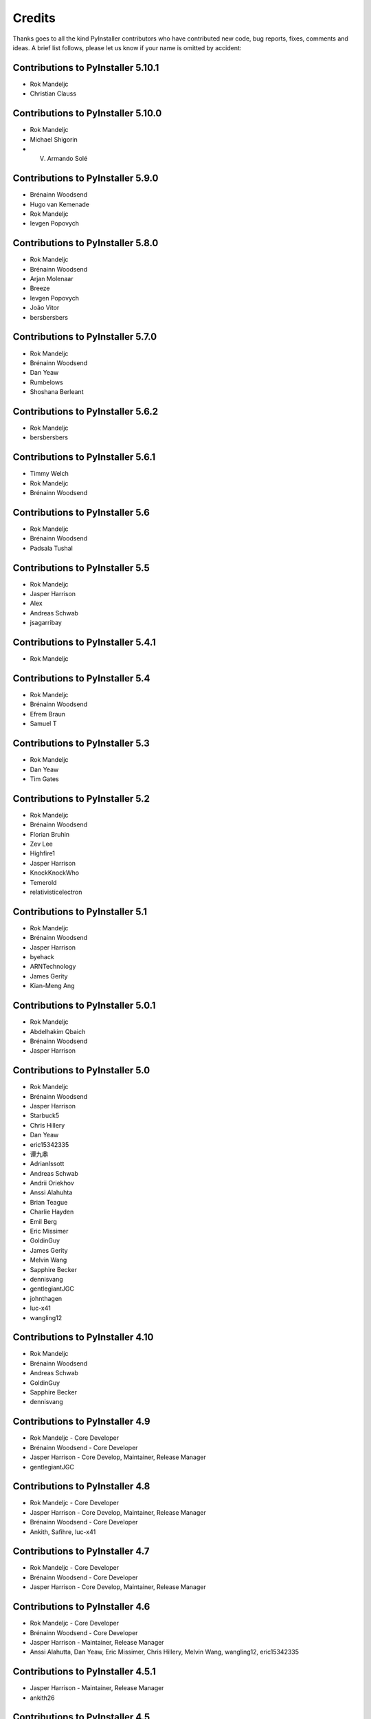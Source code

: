Credits
=======

Thanks goes to all the kind PyInstaller contributors who have contributed
new code, bug reports, fixes, comments and ideas. A brief list follows,
please let us know if your name is omitted by accident:

Contributions to PyInstaller 5.10.1
-----------------------------------

* Rok Mandeljc
* Christian Clauss

Contributions to PyInstaller 5.10.0
-----------------------------------

* Rok Mandeljc
* Michael Shigorin
* V. Armando Solé

Contributions to PyInstaller 5.9.0
----------------------------------

* Brénainn Woodsend
* Hugo van Kemenade
* Rok Mandeljc
* Ievgen Popovych

Contributions to PyInstaller 5.8.0
----------------------------------

* Rok Mandeljc
* Brénainn Woodsend
* Arjan Molenaar
* Breeze
* Ievgen Popovych
* João Vitor
* bersbersbers

Contributions to PyInstaller 5.7.0
----------------------------------

* Rok Mandeljc
* Brénainn Woodsend
* Dan Yeaw
* Rumbelows
* Shoshana Berleant

Contributions to PyInstaller 5.6.2
----------------------------------

* Rok Mandeljc
* bersbersbers

Contributions to PyInstaller 5.6.1
----------------------------------

* Timmy Welch
* Rok Mandeljc
* Brénainn Woodsend

Contributions to PyInstaller 5.6
--------------------------------

* Rok Mandeljc
* Brénainn Woodsend
* Padsala Tushal

Contributions to PyInstaller 5.5
--------------------------------

* Rok Mandeljc
* Jasper Harrison
* Alex
* Andreas Schwab
* jsagarribay

Contributions to PyInstaller 5.4.1
----------------------------------

* Rok Mandeljc

Contributions to PyInstaller 5.4
--------------------------------

* Rok Mandeljc
* Brénainn Woodsend
* Efrem Braun
* Samuel T

Contributions to PyInstaller 5.3
--------------------------------

* Rok Mandeljc
* Dan Yeaw
* Tim Gates

Contributions to PyInstaller 5.2
--------------------------------

* Rok Mandeljc
* Brénainn Woodsend
* Florian Bruhin
* Zev Lee
* Highfire1
* Jasper Harrison
* KnockKnockWho
* Temerold
* relativisticelectron


Contributions to PyInstaller 5.1
--------------------------------

* Rok Mandeljc
* Brénainn Woodsend
* Jasper Harrison
* byehack
* ARNTechnology
* James Gerity
* Kian-Meng Ang


Contributions to PyInstaller 5.0.1
----------------------------------

* Rok Mandeljc
* Abdelhakim Qbaich
* Brénainn Woodsend
* Jasper Harrison


Contributions to PyInstaller 5.0
---------------------------------

* Rok Mandeljc
* Brénainn Woodsend
* Jasper Harrison
* Starbuck5
* Chris Hillery
* Dan Yeaw
* eric15342335
* 谭九鼎
* AdrianIssott
* Andreas Schwab
* Andrii Oriekhov
* Anssi Alahuhta
* Brian Teague
* Charlie Hayden
* Emil Berg
* Eric Missimer
* GoldinGuy
* James Gerity
* Melvin Wang
* Sapphire Becker
* dennisvang
* gentlegiantJGC
* johnthagen
* luc-x41
* wangling12


Contributions to PyInstaller 4.10
---------------------------------

* Rok Mandeljc
* Brénainn Woodsend
* Andreas Schwab
* GoldinGuy
* Sapphire Becker
* dennisvang


Contributions to PyInstaller 4.9
--------------------------------

* Rok Mandeljc - Core Developer
* Brénainn Woodsend - Core Developer
* Jasper Harrison - Core Develop, Maintainer, Release Manager
* gentlegiantJGC


Contributions to PyInstaller 4.8
--------------------------------

* Rok Mandeljc - Core Developer
* Jasper Harrison - Core Develop, Maintainer, Release Manager
* Brénainn Woodsend - Core Developer

*	Ankith, Safihre, luc-x41


Contributions to PyInstaller 4.7
--------------------------------

* Rok Mandeljc - Core Developer
* Brénainn Woodsend - Core Developer
* Jasper Harrison - Core Develop, Maintainer, Release Manager


Contributions to PyInstaller 4.6
--------------------------------

* Rok Mandeljc - Core Developer
* Brénainn Woodsend - Core Developer
* Jasper Harrison - Maintainer, Release Manager

* Anssi Alahutta, Dan Yeaw, Eric Missimer, Chris Hillery, Melvin Wang, wangling12, eric15342335


Contributions to PyInstaller 4.5.1
----------------------------------

* Jasper Harrison - Maintainer, Release Manager
* ankith26

Contributions to PyInstaller 4.5
--------------------------------

* Rok Mandeljc - Core Developer
* Brénainn Woodsend - Core Developer
* Jasper Harrison - Maintainer, Release Manager
* Dave Dykstra
* Andy Hobbs
* Nicholas Ollinger


Contributions to PyInstaller 4.4
--------------------------------

* Rok Mandeljc - Core Developer
* Brénainn Woodsend - Core Developer
* Jasper Harrison - Core Developer, Maintainer, Release Manager
* Hartmut Goebel - Core Developer
* xoviat
* Chrisg2000

* Alex Gembe, James Duley, Jeffrey, Kenny Huynh, Maxim Mazurok, mozbugbox


Contributions to PyInstaller 4.3
--------------------------------

* Rok Mandeljc - Core Developer
* Brénainn Woodsend - Core Developer
* Jasper Harrison (Legorooj) - Core Developer, Maintainer, Release Manager
* Hartmut Goebel, Core Developer, Maintainer
* xoviat

* Dan Yeaw, Bruno Oliveira, Maxim Kalinchenko, Max Mäusezahl, Olivier FAURAX, richardsheridan, memo-off


Contributions to PyInstaller 4.2
----------------------------------

* Rok Mandeljc
* Hartmut Goebel - Core developer, maintainer and release manager.
* Legorooj - Core developer.
* Bryan A. Jones - Core developer and PyQt5-tamer.
* Mickaël Schoentgen
* Brénainn Woodsend

* Damien Elmes, Dan Yeaw, hdf, Diggy, Filip Gospodinov, Kyle Altendorf,
  Matt Simpson, Nathan Summers, Phoenix, Starbuck5, Tom Hu, rockwalrus


Contributions to PyInstaller 4.1
----------------------------------

* Hartmut Goebel - Core developer, maintainer and release manager.
* Legorooj - Core developer.
* Bryan A. Jones - Core developer and PyQt5-tamer.
* Rok Mandeljc
* Mickaël Schoentgen
* Brénainn Woodsend

* Aaron Althauser, Alex, Andrew Nelson, Benedikt Brückmann, Brénainn Woodsend,
  Calin Culianu, Dan Yeaw, Ievgen Popovych, Loïc Messal, Łukasz Stolcman,
  Matt, Mohamed, Petrus, Riz, Riz Syed, Santi Santichaivekin, Sid Gupta,
  Victor Stinner, byehack, dcgloe, johnthagen, ozelikov,


Contributions to PyInstaller 4.0
----------------------------------

* Hartmut Goebel - Core developer, maintainer and release manager.
* Legorooj - Core developer.
* Bryan A. Jones - Core developer and PyQt5-tamer.

* M Felt aka aixtools, jonnyhsu, Corey Dexter, Rok Mandeljc, Dan Yeaw, Florian
  Baumann, Ievgen Popovych, Ram Rachum, coreydexter, AndCycle, Dan Cutright,
  David Kiliani, David Maiden Mueller, FeralRobot, Frederico, Ilya Orson,
  ItsCinnabar, Juan Sotomayor, Matt M, Matteo Bertini, Michael Felt, Mohamed
  Feddad, Nehal J Wani, Or Groman, Sebastian Hohmann, Vaclav Dvorak, Ville
  Ilvonen, bwoodsend, eldadr, jeremyd2019, kraptor, seedgou.


Contributions to PyInstaller 3.6
----------------------------------

* Hartmut Goebel - Core developer, maintainer and release manager.
* Bryan A. Jones - Core developer and PyQt5-tamer.

* Dan Yeaw, Amir Rossert, Hugo Martins, Felix Schwarz, Giuseppe Corbelli,
  HoLuLuLu, Jonathan Springer, Matt Khan, Min'an, Oracizan, Victor Stinner,
  Andres, Andrew Chow, Bernát Gábor, Charles Duffy, Chris, Chrisg2000,
  FranzPio, Lee Jeonghun, Lukasz Stolcman, Lyux, László Kiss Kollár, Mathias
  Lohne, Michael Felt, Noodle-Head, Ogi Moore, Patryk, RedFantom, Rémy Roy,
  Sean McGuire, Thomas Robitaille, Tim, Toby, Tuomo, V.Shkaberda, Vojtěch
  Drábek, Wilmar den Ouden, david, ethframe, lnv42, ripdog, satvidh,
  thisisivanfong


Contributions to PyInstaller 3.5
----------------------------------

* Hartmut Goebel - Core developer, maintainer and release manager.
* Bryan A. Jones - Core developer and PyQt5-tamer.

* Dave Cortesi, Kuisong Tong, melvyn2, Giuseppe Corbelli, Florian Bruhin, Amir
  Ramezani, Cesar Vandevelde, Paul Müller, Thomas Robitaille, zachbateman,
  Addison Elliott, Amir Rossert, AndCycle, Atomfighter10101, Chris Berthiaume,
  Craig Younkins (bot), Don Krueger, Edward Chen, Exane Server Team, Hannes,
  Iwan, Jakob Schnitzer, Janzert, Jendrik Seipp, Jonathan Springer, Kirill
  German, Laszlo Kiss-Kollar, Loran425, Lori J, M*C*O, Nikita Melentev, Peter
  Bittner, RedFantom, Roman, Roman Yurchak, Ruslan Kuprieiev, Spencer Brown,
  Suzumizaki, Tobias Gruetzmacher, Tobias V. Langhoff, TobiasRzepka, Tom
  Hacohen, Yuval Shkolar, cclauss, charlesoblack, djl197, matias morant,
  satejkhedekar, zhu


Contributions to PyInstaller 3.4
----------------------------------

* Hartmut Goebel - Core developer, maintainer and release manager.
* Bryan A. Jones - Core developer and PyQt5-tamer.
* David Vierra - Core developer and encoding specialist.
* xoviat - brave contributor
* Hugo vk - brave contributor

* Mickaël Schoentgen, Charles Nicholson, Jonathan Springer, Benoît
  Vinot, Brett Higgins, Dustin Spicuzza, Marco Nenciarini, Aaron
  Hampton, Cody Scot, Dave Cortesi, Helder Eijs, Innokenty Lebedev,
  Joshua Klein, Matthew Clapp, Misha Turnbull, ethframe, Amir
  Ramezani, Arthur Silva, Blue, Craig MacEachern, Cédric RICARD,
  Fredrik Ahlberg, Glenn Ramsey, Jack Mordaunt, Johann Bauer, Joseph
  Heck, Kyle Stewart, Lev Maximov, Luo Shawn, Marco Nenciarini, Mario
  Costa, Matt Reynolds, Matthieu Gautier, Michael Herrmann, Moritz
  Kassner, Natanael Arndt, Nejc Habjan, Paweł Kowalik, Pedro de
  Medeiros, Peter Conerly, Peter Würtz, Rémy Roy, Saurabh Yadav, Siva
  Prasad, Steve Peak, Steven M. Vascellaro, Steven M. Vascellaro,
  Suzumizaki-Kimitaka, ThomasV, Timothée Lecomte, Torsten Sommer,
  Weliton Freitas, Zhen Zhang, dimitriepirghie, lneuhaus, s3goat,
  satarsa,


Contributions to PyInstaller 3.3.1
----------------------------------

* Hartmut Goebel - Core developer and release manager.
* Bryan A. Jones - Core developer.
* David Vierra - Core developer and encoding specialist.
* xoviat - brave contributor

* Dave Cortesi, David Hoese, John Daytona, Nejc Habjan, Addison Elliott,
  Bharath Upadhya, Bill Dengler, Chris Norman, Miles Erickson, Nick Dimou,
  Thomas Waldmann, David Weil, Placinta


Contributions to PyInstaller 3.3
----------------------------------

Special Thanks xiovat for implementing Python3.6 support and to Jonathan
Springer and xoviat for stabilizing the continuous integration tests.

* Hartmut Goebel - Core developer and release manager.
* Bryan A. Jones - Core developer.
* David Vierra - Core developer and encoding specialist.
* xoviat - brave programmer
* Jonathan Springer
* Vito Kortbeek
* Dustin Spicuzza

* Ben Hagen
* Paavo
* Brian Teague
* Chris Norman
* Jonathan Stewmon
* Guillaume Thiolliere
* Justin Harris
* Kenneth Zhao
* Paul Müller
* giumas
* y2kbugger
* 肖寅东

* Adam Clark, AndCycle, Andreas Schiefer, Arthur Silva, Aswa Paul, Bharath
  Upadhya, Brian Teague, Charles Duffy, Chris Coutinho, Cody Scott, Czarek
  Tomczak, Dang Mai, Daniel Hyams, David Hoese, Eelco van Vliet, Eric
  Drechsel, Erik Bjäreholt, Hatem AlSum, Henry Senyondo, Jan Čapek, Jeremy T.
  Hetzel, Jonathan Dan, Julie Marchant, Luke Lee, Marc Abramowitz, Matt
  Wilkie, Matthew Einhorn, Michael Herrmann, Niklas Rosenstein, Philippe
  Ombredanne, Piotr Radkowski, Ronald Oussoren, Ruslan Kuprieiev, Segev Finer,
  Shengjing Zhu 朱晟菁, Steve, Steven Noonan, Tibor Csonka, Till Bey, Tobias
  Gruetzmacher, 陳鵬宇 (float)


Contributions to PyInstaller 3.2.1
----------------------------------

Special Thanks to Thomas Waldmann and David Vierra for support when working on
the new build system.

- Hartmut Goebel - Core developer and release manager.
- Martin Zibricky - Core developer.
- David Cortesi - Core developer and documentation manager.
- Bryan A. Jones - Core developer.
- David Vierra - Core developer and encoding specialist.
- Cecil Curry - brave bug-fixing and code-refactoring

- Amane Suzuki
- Andy Cycle
- Axel Huebl
- Bruno Oliveira
- Dan Auerbach
- Daniel Hyams
- Denis Akhiyarov
- Dror Asaf
- Dustin Spicuzza
- Emanuele Bertoldi
- Glenn Ramsey
- Hugh Dowling
- Jesse Suen
- Jonathan Dan
- Jonathan Springer
- Jonathan Stewmon
- Julie Marchant
- Kenneth Zhao
- Linus Groh
- Mansour Moufid
- Martin Zibricky
- Matteo Bertini
- Nicolas Dickreuter
- Peter Würtz
- Ronald Oussoren
- Santiago Reig
- Sean Fisk
- Sergei Litvinchuk
- Stephen Rauch
- Thomas Waldmann
- Till Bald
- xoviat



Contributions to PyInstaller 3.2
----------------------------------

- Hartmut Goebel - Core developer and release manager.
- Martin Zibricky - Core developer.
- David Cortesi - Core developer and documentation manager.
- Bryan A. Jones - Core developer.
- David Vierra - Core developer and encoding specialist.
- Cecil Curry - brave bug-fixing and code-refactoring

- And Cycle - unicode fixes.
- Chris Hager - QtQuick hook.
- David Schoorisse - wrong icon parameter in Windows example.
- Florian Bruhin - typo hunting.
- Garth Bushell - Support for objcopy.
- Insoleet - lib2to3 hook
- Jonathan Springer - hook fixes, brave works on PyQt.
- Matteo Bertini - code refactoring.
- Jonathan Stewmon - bug hunting.
- Kenneth Zhao - waf update.
- Leonid Rozenberg - typo hunting.
- Merlijn Wajer -  bug fixing.
- Nicholas Chammas - cleanups.
- nih - hook fixes.
- Olli-Pekka Heinisuo -  CherryPy hook.
- Rui Carmo - cygwin fixes.
- Stephen Rauch - hooks and fixes for unnecessary rebuilds.
- Tim Stumbaugh - bug hunting.


Contributions to PyInstaller 3.1.1
----------------------------------

- Hartmut Goebel - Core developer and release manager.
- David Vierra - Core developer and encoding specialist.
- Torsten Landschoff - Fix problems with setuptools
- Peter Inglesby - resolve symlinks in modulegraph.py
- syradium - bug hunting
- dessant - bug hunting
- Joker Qyou - bug hunting


Contributions to PyInstaller 3.1
--------------------------------

- Hartmut Goebel - Core developer and release manager.
- Martin Zibricky - Core developer.
- David Cortesi - Core developer and documentation manager.
- Bryan A. Jones - Core developer.
- David Vierra - Core developer and encoding specialist.

- Andrei Kopats - Windows fixes.
- Andrey Malkov - Django runtime hooks.
- Ben Hagen - kivy hook, GStreamer realtime hook.
- Cecil Curry - Module Version Comparisons and and reworking hooks.
- Dustin Spicuzza - Hooks for GLib, GIntrospection, Gstreamer, etc.
- giumas - lxml.isoschematron hook.
- Jonathan Stewmon - Hooks for botocore, boto, boto3 and gevent.monkey.
- Kenneth Zhao - Solaris fixes.
- Matthew Einhorn - kivy hook.
- mementum - pubsub.core hook.
- Nicholas Chammas - Documentation updates.
- Nico Galoppo - Hooks for skimage and sklearn.
- Panagiotis H.M. Issaris - weasyprint hook.
- Penaz - shelve hook.
- Roman Yurchak - scipy.linalg hook.
- Starwarsfan2099 - Distorm3 hook.
- Thomas Waldmann - Fixes for Bootloader and FreeBSD.
- Tim Stumbaugh - Bug fixes.
- zpin - Bug fixes.


Contributions to PyInstaller 3.0
--------------------------------

- Martin Zibricky - Core developer and release manager.
- Hartmut Goebel - Core developer.
- David Cortesi - Initial work on Python 3 support, Python 3 fixes, documentation updates, various hook fixes.
- Cecil Curry - 'six' hook for Python 3, various modulegraph improvements, wxPython hook fixes,
- David Vierra - unicode support in bootloader, Windows SxS Assembly Manifest fixes and many other Windows improvements.
- Michael Mulley - keyring, PyNaCl import hook.
- Rainer Dreyer - OS X fixes, hook fixes.
- Bryan A. Jones - test suite fixes, various hook fixes.
- Philippe Pepiot - Linux fixes.
- Emanuele Bertoldi - pycountry import hook, Django import hook fixes.
- Glenn Ramsey - PyQt5 import hook - support for QtWebEngine on OSX, various hook fixes, Windows fixes.
- Karol Woźniak - import hook fixes.
- Jonathan Springer - PyGObject hooks. ctypes, PyEnchant hook fixes, OS X fixes.
- Giuseppe Masetti -  osgeo, mpl_toolkits.basemap and netCDF4 import hooks.
- Yuu Yamashita - OS X fixes.
- Thomas Waldmann - FreeBSD fixes.
- Boris Savelev - FreeBSD and Solaris fixes.
- Guillermo Gutiérrez - Python 3 fixes.
- Jasper Geurtz - gui fixes, hook fixes.
- Holger Pandel - Windows fixes.
- Anthony Zhang - SpeechRecognition import hook.
- Andrei Fokau - Python 3.5 fixes.
- Kenneth Zhao - AIX fixes.
- Maik Riechert - lensfunpy, rawpy import hooks.
- Tim Stumbaugh - hook fixes.
- Andrew Leech - Windows fixes.
- Patrick Robertson - tkinter import hook fixes.
- Yaron de Leeuw - import hook fixes.
- Bryan Cort - PsychoPy import hook.
- Phoebus Veiz - bootloader fixes.
- Sean Johnston - version fix.
- Kevin Zhang - PyExcelerate import hook.
- Paulo Matias - unicode fixes.
- Lorenzo Villani - crypto feature, various fixes.
- Janusz Skonieczny - hook fixes.
- Martin Gamwell Dawids - Solaris fixes.
- Volodymyr Vitvitskyi - typo fixes.
- Thomas Kho - django import hook fixes.
- Konstantinos Koukopoulos - FreeBSD support.
- Jonathan Beezley - PyQt5 import hook fixes.
- Andraz Vrhovec - various fixes.
- Noah Treuhaft - OpenCV import hook.
- Michael Hipp - reportlab import hook.
- Michael Sverdlik - certifi, httplib2, requests, jsonschema import hooks.
- Santiago Reig - apply import hook.


Contributions to PyInstaller 2.1 and older
------------------------------------------

- Glenn Ramsey - PyQt5 import hook.
- David Cortesi - PyInstaller manual rewrite.
- Vaclav Smilauer - IPython import hook.
- Shane Hansen - Linux arm support.
- Bryan A. Jones - docutils, jinja2, sphinx, pytz, idlelib import hooks.
- Patrick Stewart <patstew at gmail dot com> - scipy import hook.
- Georg Schoelly <mail at georg-schoelly dot com> - storm ORM import hook.
- Vinay Sajip - zmq import hook.
- Martin Gamwell Dawids - AIX support.
- Hywel Richards - Solaris support.
- Brandyn White - packaged executable return code fix.
- Chien-An "Zero" Cho - PyUSB import hook.
- Daniel Hyams - h2py, wx.lib.pubsub import hooks.
- Hartmut Goebel - Python logging system for message output. Option --log-level.
- Florian Hoech - full Python 2.6 support on Windows including automatic
  handling of DLLs, CRT, manifest, etc. Read and write resources from/to Win32
  PE files.
- Martin Zibricky - rewrite the build system for the bootloader using waf.
  LSB compliant precompiled bootloaders for Linux. Windows 64-bit support.
- Peter Burgers - matplotlib import hook.
- Nathan Weston - Python architecture detection on OS X.
- Isaac Wagner - various OS X fixes.
- Matteo Bertini - OS X support.
- Daniele Zannotti - OS X support.
- David Mugnai - Linux support improvements.
- Arve Knudsen - absolute imports in Python 2.5+
- Pascal Veret - PyQt4 import hook with Qt4 plugins.
- Don Dwiggins - pyodbc import hook.
- Allan Green - refactoring and improved in-process COM servers.
- Daniele Varrazzo - various bootloader and OS X fixes.
- Greg Copeland - sqlalchemy import hook.
- Seth Remington - PyGTK hook improvements.
- Marco Bonifazi - PyGTK hook improvements. PyOpenGL import hook.
- Jamie Kirkpatrick - paste import hook.
- Lorenzo Mancini - PyXML import hook fixes under Windows. OS X support. App
  bundle creation on OS X. Tkinter on OS X. Precompiled bootloaders for OS X.
- Lorenzo Berni - django import hook.
- Louai Al-Khanji - fixes with optparse module.
- Thomas Heller - set custom icon of Windows exe files.
- Eugene Prigorodov <eprigorodov at naumen dot ru> - KInterasDB import hook.
- David C. Morrill - vtkpython import hook.
- Alan James Salmoni - Tkinter interface to PyInstaller.

.. Emacs config:
 Local Variables:
 mode: rst
 ispell-local-dictionary: "american"
 End:
